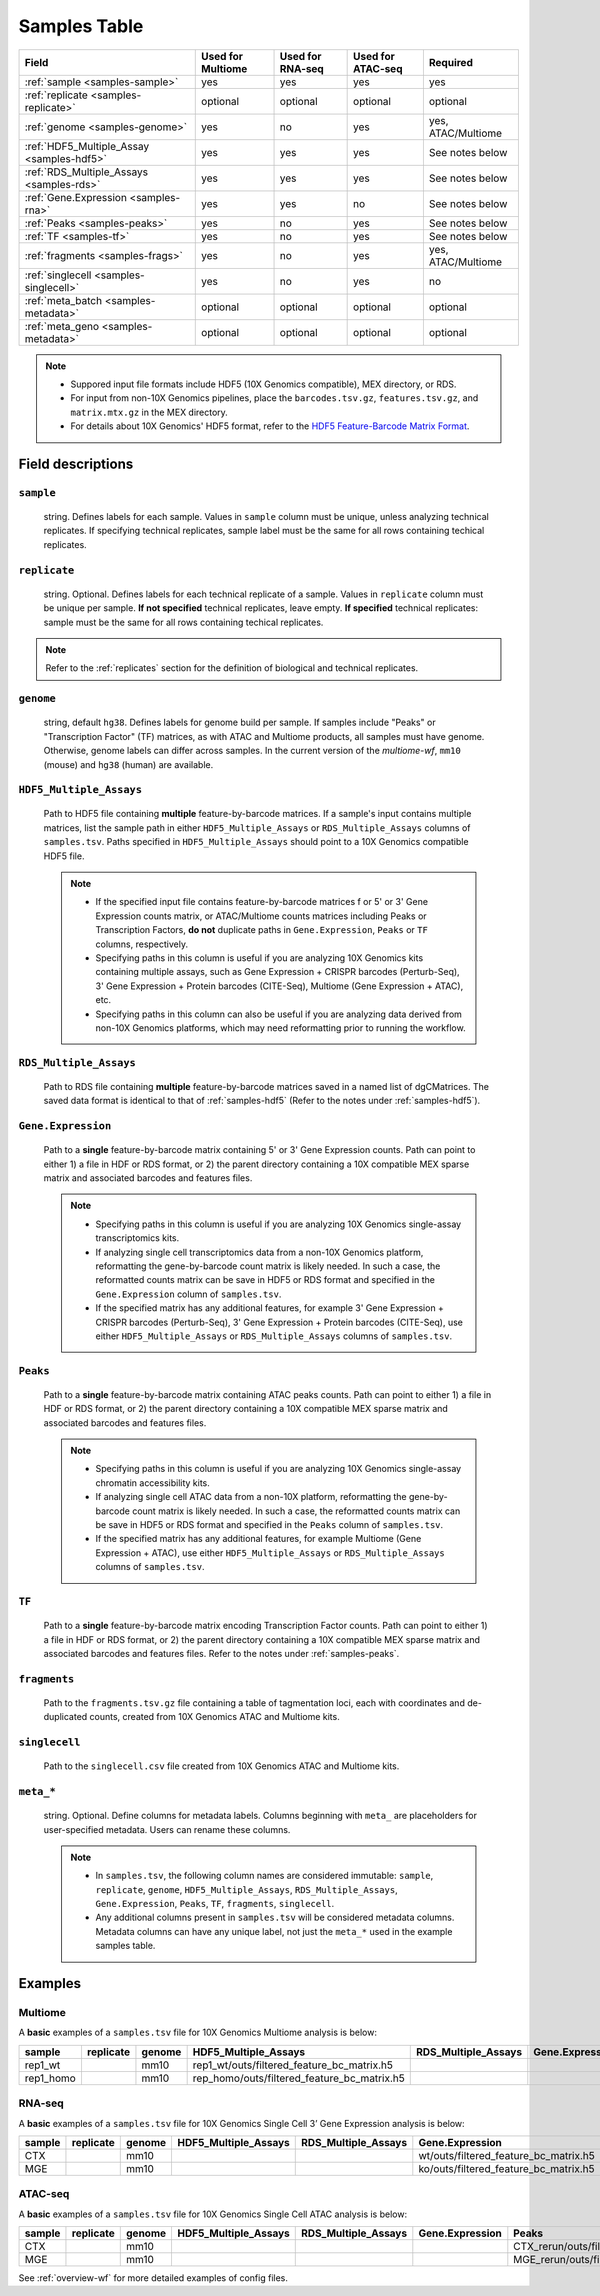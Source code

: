 .. _samples-table:

Samples Table
=============

========================================== ================= ================ ================= ===================
Field                                      Used for Multiome Used for RNA-seq Used for ATAC-seq Required
========================================== ================= ================ ================= ===================
:ref:`sample <samples-sample>`             yes               yes              yes               yes
:ref:`replicate <samples-replicate>`       optional          optional         optional          optional
:ref:`genome <samples-genome>`             yes               no               yes               yes, ATAC/Multiome
:ref:`HDF5_Multiple_Assay <samples-hdf5>`  yes               yes              yes               See notes below
:ref:`RDS_Multiple_Assays <samples-rds>`   yes               yes              yes               See notes below
:ref:`Gene.Expression <samples-rna>`       yes               yes              no                See notes below
:ref:`Peaks <samples-peaks>`               yes               no               yes               See notes below
:ref:`TF <samples-tf>`                     yes               no               yes               See notes below
:ref:`fragments <samples-frags>`           yes               no               yes               yes, ATAC/Multiome
:ref:`singlecell <samples-singlecell>`     yes               no               yes               no
:ref:`meta_batch <samples-metadata>`       optional          optional         optional          optional
:ref:`meta_geno <samples-metadata>`        optional          optional         optional          optional
========================================== ================= ================ ================= ===================

.. note::

    - Suppored input file formats include HDF5 (10X Genomics compatible), 
      MEX directory, or RDS.

    - For input from non-10X Genomics pipelines, place the ``barcodes.tsv.gz``, 
      ``features.tsv.gz``, and ``matrix.mtx.gz`` in the MEX directory.

    - For details about 10X Genomics' HDF5 format, refer to the `HDF5 Feature-Barcode Matrix Format
      <https://support.10xgenomics.com/single-cell-gene-expression/software/pipelines/latest/advanced/h5_matrices>`_.


Field descriptions
~~~~~~~~~~~~~~~~~~

.. _samples-sample:

``sample``
^^^^^^^^^^

    string. Defines labels for each sample. Values in ``sample`` column 
    must be unique, unless analyzing technical replicates. If specifying 
    technical replicates, sample label must be the same for all rows 
    containing techical replicates.

.. _samples-replicate:

``replicate``
^^^^^^^^^^^^^

    string. Optional. Defines labels for each technical replicate of 
    a sample. Values in ``replicate`` column must be unique per sample. 
    **If not specified** technical replicates, leave empty. **If specified** 
    technical replicates: sample must be the same for all rows containing 
    techical replicates.

    
.. note::

    Refer to the :ref:`replicates` section for the definition of biological and
    technical replicates.

.. _samples-genome:

``genome``
^^^^^^^^^^

    string, default ``hg38``. Defines labels for genome build per sample.
    If samples include "Peaks" or "Transcription Factor" (TF) matrices, 
    as with ATAC and Multiome products, all samples must have genome. 
    Otherwise, genome labels can differ across samples. In the current 
    version of the `multiome-wf`, ``mm10`` (mouse) and ``hg38`` (human) are
    available.

.. _samples-hdf5:

``HDF5_Multiple_Assays``
^^^^^^^^^^^^^^^^^^^^^^^^

    Path to HDF5 file containing **multiple** feature-by-barcode matrices.
    If a sample's input contains multiple matrices, list the sample path 
    in either ``HDF5_Multiple_Assays`` or ``RDS_Multiple_Assays`` columns 
    of ``samples.tsv``. Paths specified in ``HDF5_Multiple_Assays`` should 
    point to a 10X Genomics compatible HDF5 file.

    .. note::

        - If the specified input file contains feature-by-barcode matrices f
          or 5' or 3' Gene Expression counts matrix, or ATAC/Multiome counts 
          matrices including Peaks or Transcription Factors, **do not** duplicate 
          paths in ``Gene.Expression``, ``Peaks`` or ``TF`` columns, respectively.

        - Specifying paths in this column is useful if you are analyzing 10X Genomics 
          kits containing multiple assays, such as Gene Expression + CRISPR 
          barcodes (Perturb-Seq), 3' Gene Expression + Protein barcodes (CITE-Seq), 
          Multiome (Gene Expression + ATAC), etc.

        - Specifying paths in this column can also be useful if you are analyzing 
          data derived from non-10X Genomics platforms, which may need reformatting 
          prior to running the workflow.

.. _samples-rds:

``RDS_Multiple_Assays``
^^^^^^^^^^^^^^^^^^^^^^^

    Path to RDS file containing **multiple** feature-by-barcode matrices saved 
    in a named list of dgCMatrices. The saved data format is identical to that of 
    :ref:`samples-hdf5` (Refer to the notes under :ref:`samples-hdf5`).


.. _samples-rna:

``Gene.Expression``
^^^^^^^^^^^^^^^^^^^

    Path to a **single** feature-by-barcode matrix containing 5' or 3' Gene 
    Expression counts. Path can point to either 1) a file in HDF or RDS format, 
    or 2) the parent directory containing a 10X compatible MEX sparse matrix and 
    associated barcodes and features files.

    .. note::

        - Specifying paths in this column is useful if you are analyzing 10X 
          Genomics single-assay transcriptomics kits.


        - If analyzing single cell transcriptomics data from a non-10X Genomics 
          platform, reformatting the gene-by-barcode count matrix is likely 
          needed. In such a case, the reformatted counts matrix can be save in HDF5 
          or RDS format and specified in the ``Gene.Expression`` column of 
          ``samples.tsv``.

        - If the specified matrix has any additional features, for example 3' Gene 
          Expression + CRISPR barcodes (Perturb-Seq), 3' Gene Expression + Protein 
          barcodes (CITE-Seq), use either ``HDF5_Multiple_Assays`` or 
          ``RDS_Multiple_Assays`` columns of ``samples.tsv``.

.. _samples-peaks:

``Peaks``
^^^^^^^^^

    Path to a **single** feature-by-barcode matrix containing ATAC peaks counts.
    Path can point to either 1) a file in HDF or RDS format, or 2) the parent 
    directory containing a 10X compatible MEX sparse matrix and associated barcodes 
    and features files.

    .. note::

        - Specifying paths in this column is useful if you are analyzing 10X
          Genomics single-assay chromatin accessibility kits.
    
        - If analyzing single cell ATAC data from a non-10X platform, 
          reformatting the gene-by-barcode count matrix is likely needed. In such 
          a case, the reformatted counts matrix can be save in HDF5 or RDS format 
          and specified in the ``Peaks`` column of ``samples.tsv``.

        - If the specified matrix has any additional features, for example Multiome 
          (Gene Expression + ATAC), use either ``HDF5_Multiple_Assays`` or 
          ``RDS_Multiple_Assays`` columns of ``samples.tsv``.

.. _samples-tf:

``TF``
^^^^^^

    Path to a **single** feature-by-barcode matrix encoding Transcription Factor 
    counts. Path can point to either 1) a file in HDF or RDS format, or 2) the 
    parent directory containing a 10X compatible MEX sparse matrix and associated 
    barcodes and features files. Refer to the notes under :ref:`samples-peaks`.


.. _samples-frags:

``fragments``
^^^^^^^^^^^^^

    Path to the ``fragments.tsv.gz`` file containing a table of tagmentation loci, 
    each with coordinates and de-duplicated counts, created from 10X Genomics ATAC 
    and Multiome kits.

.. _samples-singlecell:

``singlecell``
^^^^^^^^^^^^^^

    Path to the ``singlecell.csv`` file created from 10X Genomics ATAC and Multiome 
    kits.

.. _samples-metadata:

``meta_*``
^^^^^^^^^^

    string. Optional. Define columns for metadata labels. Columns beginning 
    with ``meta_`` are placeholders for user-specified metadata. Users can 
    rename these columns.

    .. note::

        - In ``samples.tsv``, the following column names are considered immutable: 
          ``sample``, ``replicate``, ``genome``, ``HDF5_Multiple_Assays``, 
          ``RDS_Multiple_Assays``, ``Gene.Expression``, ``Peaks``, ``TF``, 
          ``fragments``, ``singlecell``.

        - Any additional columns present in ``samples.tsv`` will be considered 
          metadata columns. Metadata columns can have any unique label, not just 
          the ``meta_*`` used in the example samples table.


Examples
~~~~~~~~


Multiome
^^^^^^^^

A **basic** examples of a ``samples.tsv`` file for 10X Genomics 
Multiome analysis is below:

========= ========= ====== =========================================== =================== ================= ======= === ==================================== =========== =========== =========
sample    replicate genome HDF5_Multiple_Assays                        RDS_Multiple_Assays Gene.Expression   Peaks   TF  fragments                            singlecell  meta_batch  meta_geno
========= ========= ====== =========================================== =================== ================= ======= === ==================================== =========== =========== =========
rep1_wt             mm10   rep1_wt/outs/filtered_feature_bc_matrix.h5                                                    rep1_wt/outs/atac_fragments.tsv.gz               batch1      wt
rep1_homo           mm10   rep_homo/outs/filtered_feature_bc_matrix.h5                                                   rep1_homo/outs/atac_fragments.tsv.gz             batch1      ko
========= ========= ====== =========================================== =================== ================= ======= === ==================================== =========== =========== =========

RNA-seq
^^^^^^^

A **basic** examples of a ``samples.tsv`` file for 10X Genomics
Single Cell 3’ Gene Expression analysis is below:

====== ========= ====== ==================== =================== ===================================== ======= === ========= =========== ========== ===========
sample replicate genome HDF5_Multiple_Assays RDS_Multiple_Assays Gene.Expression                       Peaks   TF  fragments singlecell  meta_batch meta_tissue
====== ========= ====== ==================== =================== ===================================== ======= === ========= =========== ========== ===========
CTX              mm10                                            wt/outs/filtered_feature_bc_matrix.h5                                   batch1     CTX
MGE              mm10                                            ko/outs/filtered_feature_bc_matrix.h5                                   batch1     MGE
====== ========= ====== ==================== =================== ===================================== ======= === ========= =========== ========== ===========

ATAC-seq
^^^^^^^^

A **basic** examples of a ``samples.tsv`` file for 10X Genomics
Single Cell ATAC analysis is below:

====== ========= ====== ==================== =================== =============== ========================================= ======================================= =============================== ========================== ========== =========
sample replicate genome HDF5_Multiple_Assays RDS_Multiple_Assays Gene.Expression Peaks                                     TF                                      fragments                       singlecell                 meta_batch meta_tissue
====== ========= ====== ==================== =================== =============== ========================================= ======================================= =============================== ========================== ========== =========
CTX              mm10                                                            CTX_rerun/outs/filtered_peak_bc_matrix.h5 CTX_rerun/outs/filtered_tf_bc_matrix.h5 CTX_rerun/outs/fragments.tsv.gz CTX_rerun/outs/summary.csv batch1     CTX
MGE              mm10                                                            MGE_rerun/outs/filtered_peak_bc_matrix.h5 MGE_rerun/outs/filtered_tf_bc_matrix.h5 MGE_rerun/outs/fragments.tsv.gz MGE_rerun/outs/summary.csv batch1     MGE
====== ========= ====== ==================== =================== =============== ========================================= ======================================= =============================== ========================== ========== =========


See :ref:`overview-wf` for more detailed examples of config files.
